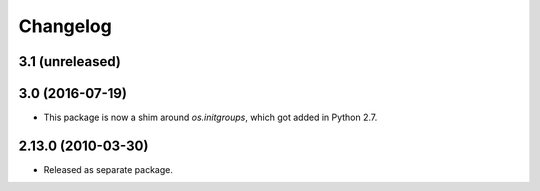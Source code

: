 Changelog
=========

3.1 (unreleased)
----------------


3.0 (2016-07-19)
----------------

- This package is now a shim around `os.initgroups`, which got
  added in Python 2.7.

2.13.0 (2010-03-30)
-------------------

- Released as separate package.
